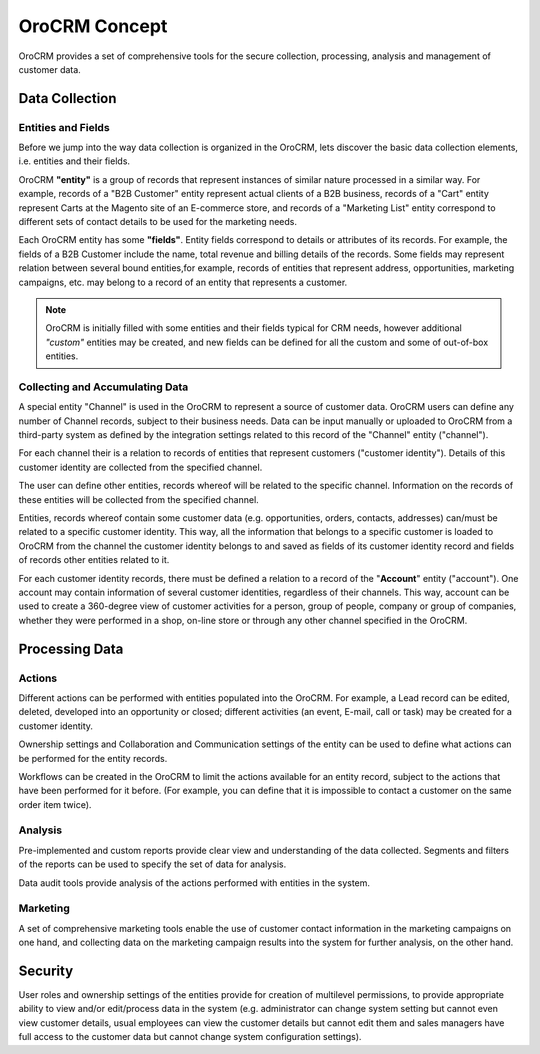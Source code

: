 
OroCRM Concept
==============

OroCRM provides a set of comprehensive tools for the secure collection, processing, analysis and management of customer 
data.


Data Collection
---------------

Entities and Fields
^^^^^^^^^^^^^^^^^^^

Before we jump into the way data collection is organized in the OroCRM, lets discover the basic data collection 
elements, i.e. entities and their fields.

OroCRM **"entity"** is a group of records that represent instances of similar nature processed 
in a similar way. For example, records of a "B2B Customer" entity represent actual clients of a B2B business, 
records of a "Cart" entity represent Carts at the Magento site of an E-commerce store, and records of a "Marketing List"
entity correspond to different sets of contact details to be used for the marketing needs.

Each OroCRM entity has some **"fields"**. Entity fields correspond to details or attributes of its records. For example,
the fields of a B2B Customer include the name, total revenue and billing details of the records.
Some fields may represent relation between several bound entities,for example, records of entities that represent 
address, opportunities, marketing campaigns, etc. may belong to a record of an entity that represents a customer. 

.. note::
		
	OroCRM is initially filled with some entities and their fields typical for CRM needs, however additional *"custom"* 
	entities may be created, and new fields can be defined for all the custom and some of out-of-box entities.


Collecting and Accumulating Data
^^^^^^^^^^^^^^^^^^^^^^^^^^^^^^^^
 
A special entity "Channel" is used in the OroCRM to represent a source of customer data. OroCRM users can define any
number of Channel records, subject to their business needs. Data can be input manually or uploaded to OroCRM from a
third-party system as defined by the integration settings related to this record of the "Channel" entity ("channel").

For each channel their is a relation to records of entities that represent customers ("customer identity"). Details of 
this customer identity are collected from the specified channel.

The user can define other entities, records whereof will be related to the specific channel. Information on the records 
of these entities will be collected from the specified channel.

Entities, records whereof contain some customer data (e.g. opportunities, orders, contacts, addresses) can/must be 
related to a specific customer identity. This way, all the information that belongs to a specific customer is loaded to 
OroCRM from the channel the customer identity belongs to and saved as fields of its customer identity record and fields 
of records other entities related to it.

For each customer identity records, there must be defined a relation to a record of the "**Account**" entity 
("account"). One account may contain information of several customer identities, regardless of their channels. This way,
account can be used to create a 360-degree view of customer activities for a person, group of people, company or group 
of companies, whether they were performed in a shop, on-line store or through any other channel specified in the OroCRM.


Processing Data
---------------

Actions
^^^^^^^

Different actions can be performed with entities populated into the OroCRM. For example, a Lead record can be edited,
deleted, developed into an opportunity or closed; different activities  (an event, E-mail, call or task) may be created 
for a customer identity.

Ownership settings and Collaboration and Communication settings of the entity can be used to define what actions can be 
performed for the entity records.

Workflows can be created in the OroCRM to limit the actions available for an entity record, subject to the actions that
have been performed for it before. (For example, you can define that it is impossible to contact a customer on the same 
order item twice).


Analysis
^^^^^^^^

Pre-implemented and custom reports provide clear view and understanding of the data collected. 
Segments and filters of the reports can be used to specify the set of data for analysis.

Data audit tools provide analysis of the actions performed with entities in the system.


Marketing 
^^^^^^^^^

A set of comprehensive marketing tools enable the use of customer contact information in the marketing campaigns on one
hand, and collecting data on the marketing campaign results into the system for further analysis, on the other hand.


Security
--------

User roles and ownership settings of the entities provide for creation of multilevel permissions, to provide appropriate 
ability to view and/or edit/process data in the system (e.g. administrator can change system setting but cannot even 
view customer details, usual employees can view the customer details but cannot edit them and sales managers have full
access to the customer data but cannot change system configuration settings).


 







